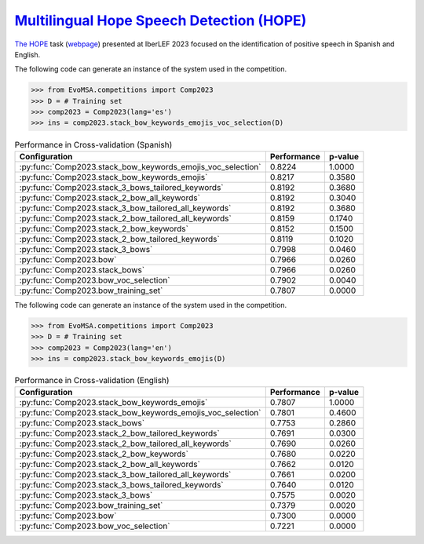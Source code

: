 .. _hope:

`Multilingual Hope Speech Detection (HOPE) <http://journal.sepln.org/sepln/ojs/ojs/index.php/pln/article/view/6567>`_
^^^^^^^^^^^^^^^^^^^^^^^^^^^^^^^^^^^^^^^^^^^^^^^^^^^^^^^^^^^^^^^^^^^^^^^^^^^^^^^^^^^^^^^^^^^^^^^^^^^^^^^^^^^^^^^^^^^^^^^^

`The HOPE <http://journal.sepln.org/sepln/ojs/ojs/index.php/pln/article/view/6567>`_ task (`webpage <https://codalab.lisn.upsaclay.fr/competitions/10215>`_) presented at IberLEF 2023 focused on the identification of positive speech in Spanish and English.


The following code can generate an instance of the system used in the competition.

.. code-block:: python

  >>> from EvoMSA.competitions import Comp2023
  >>> D = # Training set
  >>> comp2023 = Comp2023(lang='es')
  >>> ins = comp2023.stack_bow_keywords_emojis_voc_selection(D)

.. list-table:: Performance in Cross-validation (Spanish)
    :header-rows: 1

    * - Configuration
      - Performance
      - p-value
    * - :py:func:`Comp2023.stack_bow_keywords_emojis_voc_selection`
      - 0.8224
      - 1.0000
    * - :py:func:`Comp2023.stack_bow_keywords_emojis`
      - 0.8217
      - 0.3580
    * - :py:func:`Comp2023.stack_3_bows_tailored_keywords`
      - 0.8192
      - 0.3680
    * - :py:func:`Comp2023.stack_2_bow_all_keywords`
      - 0.8192
      - 0.3040
    * - :py:func:`Comp2023.stack_3_bow_tailored_all_keywords`
      - 0.8192
      - 0.3680
    * - :py:func:`Comp2023.stack_2_bow_tailored_all_keywords`
      - 0.8159
      - 0.1740
    * - :py:func:`Comp2023.stack_2_bow_keywords`
      - 0.8152
      - 0.1500
    * - :py:func:`Comp2023.stack_2_bow_tailored_keywords`
      - 0.8119
      - 0.1020
    * - :py:func:`Comp2023.stack_3_bows`
      - 0.7998
      - 0.0460
    * - :py:func:`Comp2023.bow`
      - 0.7966
      - 0.0260
    * - :py:func:`Comp2023.stack_bows`
      - 0.7966
      - 0.0260
    * - :py:func:`Comp2023.bow_voc_selection`
      - 0.7902
      - 0.0040
    * - :py:func:`Comp2023.bow_training_set`
      - 0.7807
      - 0.0000


The following code can generate an instance of the system used in the competition.

.. code-block:: python

  >>> from EvoMSA.competitions import Comp2023
  >>> D = # Training set
  >>> comp2023 = Comp2023(lang='en')
  >>> ins = comp2023.stack_bow_keywords_emojis(D)


.. list-table:: Performance in Cross-validation (English)
    :header-rows: 1

    * - Configuration
      - Performance
      - p-value
    * - :py:func:`Comp2023.stack_bow_keywords_emojis`
      - 0.7807
      - 1.0000
    * - :py:func:`Comp2023.stack_bow_keywords_emojis_voc_selection`
      - 0.7801
      - 0.4600
    * - :py:func:`Comp2023.stack_bows`
      - 0.7753
      - 0.2860
    * - :py:func:`Comp2023.stack_2_bow_tailored_keywords`
      - 0.7691
      - 0.0300
    * - :py:func:`Comp2023.stack_2_bow_tailored_all_keywords`
      - 0.7690
      - 0.0260
    * - :py:func:`Comp2023.stack_2_bow_keywords`
      - 0.7680
      - 0.0220
    * - :py:func:`Comp2023.stack_2_bow_all_keywords`
      - 0.7662
      - 0.0120
    * - :py:func:`Comp2023.stack_3_bow_tailored_all_keywords`
      - 0.7661
      - 0.0200
    * - :py:func:`Comp2023.stack_3_bows_tailored_keywords`
      - 0.7640
      - 0.0120
    * - :py:func:`Comp2023.stack_3_bows`
      - 0.7575
      - 0.0020
    * - :py:func:`Comp2023.bow_training_set`
      - 0.7379
      - 0.0020
    * - :py:func:`Comp2023.bow`
      - 0.7300
      - 0.0000
    * - :py:func:`Comp2023.bow_voc_selection`
      - 0.7221
      - 0.0000
